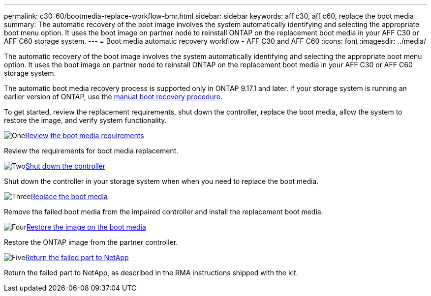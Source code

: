 ---
permalink: c30-60/bootmedia-replace-workflow-bmr.html
sidebar: sidebar
keywords: aff c30, aff c60, replace the boot media
summary: The automatic recovery of the boot image involves the system automatically identifying and selecting the appropriate boot menu option. It uses the boot image on partner node to reinstall ONTAP on the replacement boot media in your AFF C30 or AFF C60 storage system.
---
= Boot media automatic recovery workflow - AFF C30 and AFF C60
:icons: font
:imagesdir: ../media/

[.lead]
The automatic recovery of the boot image involves the system automatically identifying and selecting the appropriate boot menu option. It uses the boot image on partner node to reinstall ONTAP on the replacement boot media in your AFF C30 or AFF C60 storage system.

The automatic boot media recovery process is supported only in ONTAP 9.17.1 and later. If your storage system is running an earlier version of ONTAP, use the link:bootmedia-replace-workflow.html[manual boot recovery procedure].

To get started, review the replacement requirements, shut down the controller, replace the boot media, allow the system to restore the image, and verify system functionality.

.image:https://raw.githubusercontent.com/NetAppDocs/common/main/media/number-1.png[One]link:bootmedia-replace-requirements-bmr.html[Review the boot media requirements]
[role="quick-margin-para"]
Review the requirements for boot media replacement.

.image:https://raw.githubusercontent.com/NetAppDocs/common/main/media/number-2.png[Two]link:bootmedia-shutdown-bmr.html[Shut down the controller]
[role="quick-margin-para"]
Shut down the controller in your storage system when when you need to replace the boot media.

.image:https://raw.githubusercontent.com/NetAppDocs/common/main/media/number-3.png[Three]link:bootmedia-replace-bmr.html[Replace the boot media]
[role="quick-margin-para"]
Remove the failed boot media from the impaired controller and install the replacement boot media.

.image:https://raw.githubusercontent.com/NetAppDocs/common/main/media/number-4.png[Four]link:bootmedia-recovery-image-boot-bmr.html[Restore the image on the boot media]
[role="quick-margin-para"]
Restore the ONTAP image from the partner controller.

.image:https://raw.githubusercontent.com/NetAppDocs/common/main/media/number-5.png[Five]link:bootmedia-complete-rma-bmr.html[Return the failed part to NetApp]
[role="quick-margin-para"]
Return the failed part to NetApp, as described in the RMA instructions shipped with the kit.

